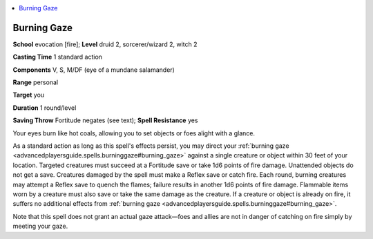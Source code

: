 
.. _`advancedplayersguide.spells.burninggaze`:

.. contents:: \ 

.. _`advancedplayersguide.spells.burninggaze#burning_gaze`:

Burning Gaze
=============

\ **School**\  evocation [fire]; \ **Level**\  druid 2, sorcerer/wizard 2, witch 2

\ **Casting Time**\  1 standard action

\ **Components**\  V, S, M/DF (eye of a mundane salamander)

\ **Range**\  personal

\ **Target**\  you

\ **Duration**\  1 round/level

\ **Saving Throw**\  Fortitude negates (see text); \ **Spell Resistance**\  yes

Your eyes burn like hot coals, allowing you to set objects or foes alight with a glance.

As a standard action as long as this spell's effects persist, you may direct your :ref:`burning gaze <advancedplayersguide.spells.burninggaze#burning_gaze>`\  against a single creature or object within 30 feet of your location. Targeted creatures must succeed at a Fortitude save or take 1d6 points of fire damage. Unattended objects do not get a save. Creatures damaged by the spell must make a Reflex save or catch fire. Each round, burning creatures may attempt a Reflex save to quench the flames; failure results in another 1d6 points of fire damage. Flammable items worn by a creature must also save or take the same damage as the creature. If a creature or object is already on fire, it suffers no additional effects from :ref:`burning gaze <advancedplayersguide.spells.burninggaze#burning_gaze>`\ .

Note that this spell does not grant an actual gaze attack—foes and allies are not in danger of catching on fire simply by meeting your gaze. 


